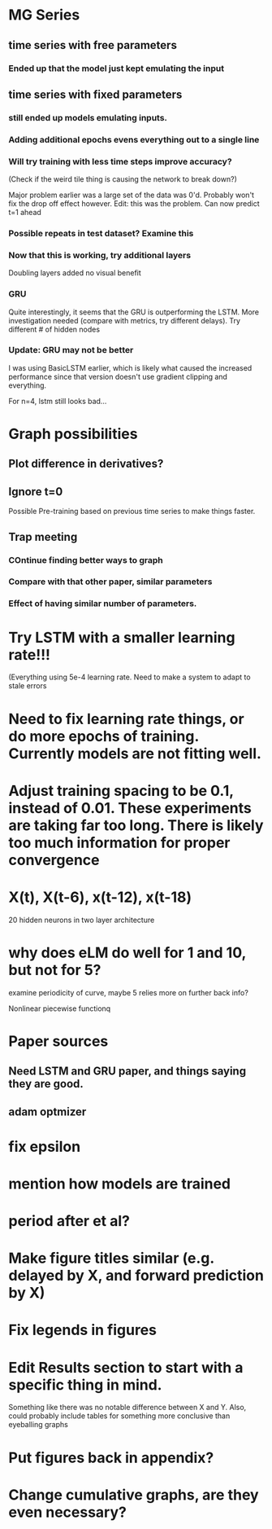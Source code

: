 * MG Series
** time series with free parameters
*** Ended up that the model just kept emulating the input

** time series with fixed parameters
*** still ended up models emulating inputs.
*** Adding additional epochs evens everything out to a single line
*** Will try training with less time steps improve accuracy?
(Check if the weird tile thing is causing the network to break down?)

Major problem earlier was a large set of the data was 0'd. Probably won't fix the drop off effect however.
Edit: this was the problem. Can now predict t=1 ahead

*** Possible repeats in test dataset? Examine this

*** Now that this is working, try additional layers
Doubling layers added no visual benefit

*** GRU
Quite interestingly, it seems that the GRU is outperforming the LSTM.
More investigation needed (compare with metrics, try different delays).
Try different # of hidden nodes

*** Update: GRU may not be better
I was using BasicLSTM earlier, which is likely what caused the increased performance since that version doesn't use gradient clipping and everything.

For n=4, lstm still looks bad...
* Graph possibilities
** Plot difference in derivatives?
** Ignore t=0

Possible Pre-training based on previous time series to make things faster.


** Trap meeting
*** COntinue finding better ways to graph
*** Compare with that other paper, similar parameters
*** Effect of having similar number of parameters.

* Try LSTM with a smaller learning rate!!!
(Everything using 5e-4 learning rate.
Need to make a system to adapt to stale errors

* Need to fix learning rate things, or do more epochs of training. Currently models are not fitting well.

* Adjust training spacing to be 0.1, instead of 0.01. These experiments are taking far too long. There is likely too much information for proper convergence
* X(t), X(t-6), x(t-12), x(t-18)
20 hidden neurons in two layer architecture


* why does eLM do well for 1 and 10, but not for 5?
examine periodicity of curve, maybe 5 relies more on further back info?

Nonlinear piecewise functionq

* Paper sources
** Need LSTM and GRU paper, and things saying they are good.
** adam optmizer

* fix epsilon
* mention how models are trained
* period after et al?


* Make figure titles similar (e.g. delayed by X, and forward prediction by X)
* Fix legends in figures
* Edit Results section to start with a specific thing in mind. 
Something like there was no notable difference between X and Y.
Also, could probably include tables for something more conclusive than eyeballing graphs

* Put figures back in appendix?
* Change cumulative graphs, are they even necessary?
